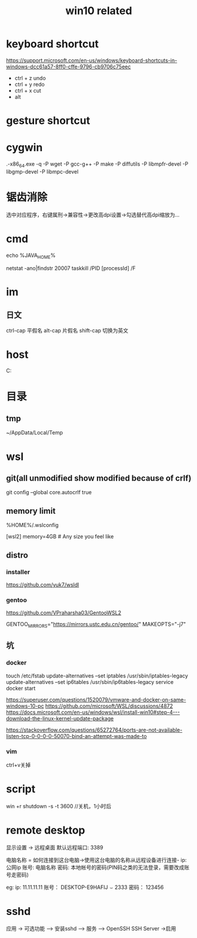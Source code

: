 #+TITLE: win10 related
#+STARTUP: indent
* keyboard shortcut
https://support.microsoft.com/en-us/windows/keyboard-shortcuts-in-windows-dcc61a57-8ff0-cffe-9796-cb9706c75eec
- ctrl + z undo
- ctrl + y redo
- ctrl + x cut
- alt
* gesture shortcut
* cygwin
.\setup-x86_64.exe -q -P wget -P gcc-g++ -P make -P diffutils -P libmpfr-devel -P libgmp-devel -P libmpc-devel
* 锯齿消除
选中对应程序，右键属刑->兼容性->更改高dpi设置->勾选替代高dpi缩放为...
* cmd
# env
echo %JAVA_HOME%
# kill process
netstat -ano|findstr 20007
taskkill /PID [processId] /F
* im
** 日文
ctrl-cap 平假名
alt-cap  片假名
shift-cap 切换为英文
* host
C:\WINDOWS\system32\drivers\etc
* 目录
** tmp
~/AppData/Local/Temp
* wsl
** git(all unmodified show modified because of crlf)
git config --global core.autocrlf true
** memory limit
%HOME%/.wslconfig

[wsl2]
memory=4GB  # Any size you feel like
** distro
*** installer
https://github.com/yuk7/wsldl
*** gentoo
https://github.com/VPraharsha03/GentooWSL2


# make.conf
GENTOO_MIRRORS="https://mirrors.ustc.edu.cn/gentoo/"
MAKEOPTS="-j7"
** 坑
*** docker
touch /etc/fstab
update-alternatives --set iptables /usr/sbin/iptables-legacy
update-alternatives --set ip6tables /usr/sbin/ip6tables-legacy
service docker start

https://superuser.com/questions/1520079/vmware-and-docker-on-same-windows-10-pc
https://github.com/microsoft/WSL/discussions/4872
https://docs.microsoft.com/en-us/windows/wsl/install-win10#step-4---download-the-linux-kernel-update-package


https://stackoverflow.com/questions/65272764/ports-are-not-available-listen-tcp-0-0-0-0-50070-bind-an-attempt-was-made-to
*** vim
ctrl+v关掉
* script
win +r shutdown -s -t 3600 //关机，1小时后
* remote desktop
显示设置 -> 远程桌面
默认远程端口: 3389


电脑名称 = 如何连接到这台电脑->使用这台电脑的名称从远程设备进行连接-
ip: 公网ip
账号: 电脑名称\本地账号
密码: 本地帐号的密码(PIN码之类的无法登录，需要改成账号走密码)

eg:
ip: 11.11.11.11
账号： DESKTOP-E9HAFIJ\smile2333
密码： 123456
* sshd
应用 -> 可选功能 --> 安装sshd --> 服务 --> OpenSSH SSH Server ->启用